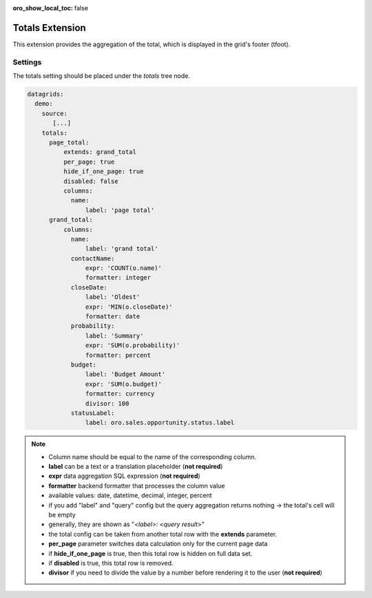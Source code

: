 :oro_show_local_toc: false

.. _customize-datagrid-extensions-totals:

Totals Extension
================

This extension provides the aggregation of the total, which is displayed in the grid's footer (tfoot).

Settings
--------

The totals setting should be placed under the `totals` tree node.

.. code-block:: yaml


    datagrids:
      demo:
        source:
           [...]
        totals:
          page_total:
              extends: grand_total
              per_page: true
              hide_if_one_page: true
              disabled: false
              columns:
                name:
                    label: 'page total'
          grand_total:
              columns:
                name:
                    label: 'grand total'
                contactName:
                    expr: 'COUNT(o.name)'
                    formatter: integer
                closeDate:
                    label: 'Oldest'
                    expr: 'MIN(o.closeDate)'
                    formatter: date
                probability:
                    label: 'Summary'
                    expr: 'SUM(o.probability)'
                    formatter: percent
                budget:
                    label: 'Budget Amount'
                    expr: 'SUM(o.budget)'
                    formatter: currency
                    divisor: 100
                statusLabel:
                    label: oro.sales.opportunity.status.label


.. note::

    - Column name should be equal to the name of the corresponding column.
    - **label** can be a text or a translation placeholder (**not required**)
    - **expr** data aggregation SQL expression (**not required**)
    - **formatter** backend formatter that processes the column value
    - available values: date, datetime, decimal, integer, percent
    - if you add "label" and "query" config but the query aggregation returns nothing -> the total's cell will be empty
    - generally, they are shown as "`<label>: <query result>`"
    - the total config can be taken from another total row with the **extends** parameter.
    - **per_page** parameter switches data calculation only for the current page data
    - if **hide_if_one_page** is true, then this total row is hidden on full data set.
    - if **disabled** is true, this total row is removed.
    - **divisor** if you need to divide the value by a number before rendering it to the user (**not required**)